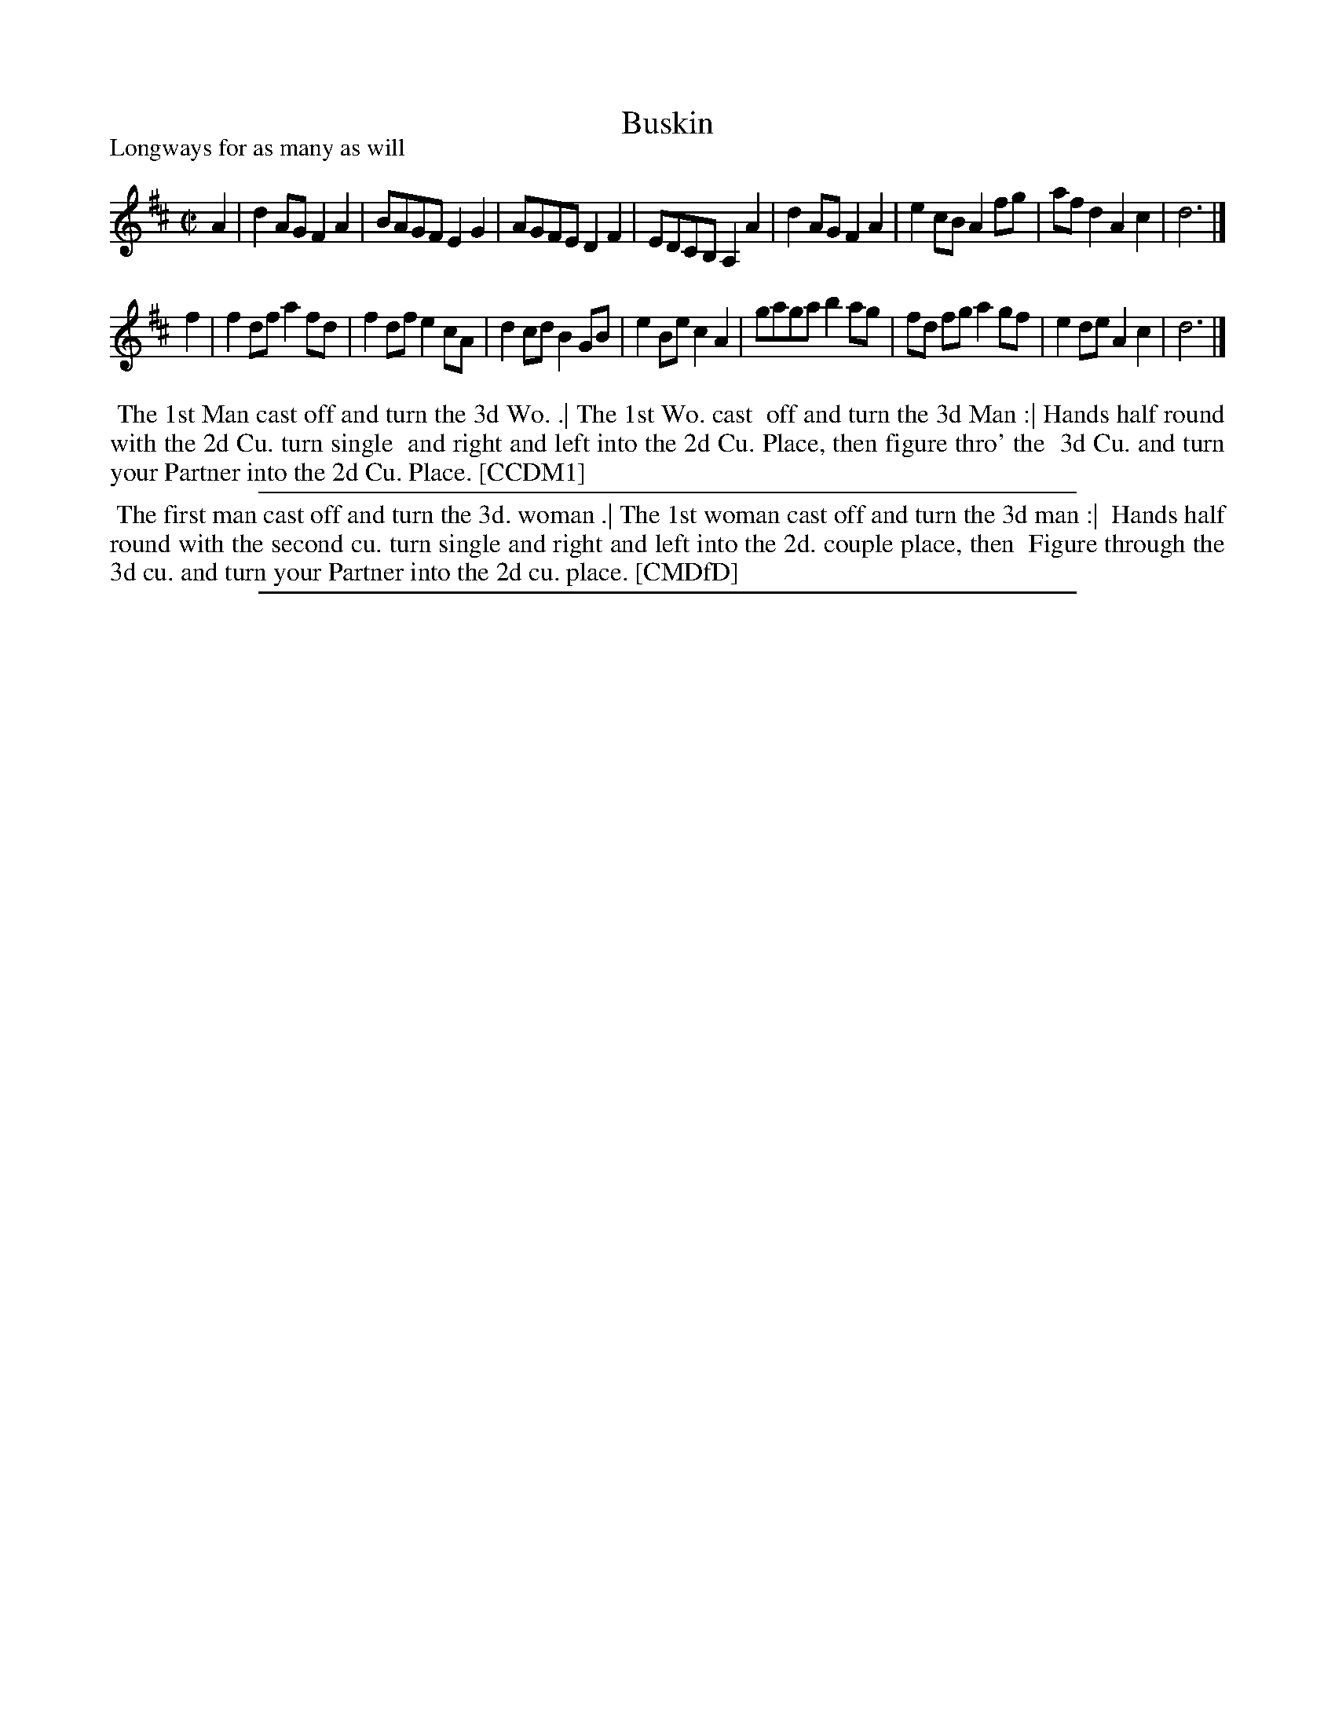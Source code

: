 X: 1
T: Buskin
P: Longways for as many as will
%R: reel
B: "The Compleat Country Dancing-Master" printed by John Walsh, London ca. 1740
S: 6: CCDM1 http://imslp.org/wiki/The_Compleat_Country_Dancing-Master_(Various) V.1 p.104 #149 (207)
B: "The Dancing-Master: Containing Directions and Tunes for Dancing" printed by W. Pearson for John Walsh, London ca. 1709
S: 7: DMDfD http://digital.nls.uk/special-collections-of-printed-music/pageturner.cfm?id=89754629 p.284
Z: 2013 John Chambers <jc:trillian.mit.edu>
N: In bar 5, DMDfD has B for the final note.  Typo?
M: C|
L: 1/8
K: D
% - - - - - - - - - - - - - - - - - - - - - - - - -
A2 |\
d2AG F2A2 | BAGF E2G2 | AGFE D2F2 | EDCB, A,2A2 |\
d2AG F2A2 | e2cB A2fg | afd2 A2c2 | d6 |]
f2 |\
f2df a2fd | f2df e2cA | d2cd B2GB | e2Be c2A2 |\
gaga b2ag | fd fg a2gf | e2de A2c2 | d6 |]
% - - - - - - - - Dance description - - - - - - - -
%%begintext align
%% The 1st Man cast off and turn the 3d Wo. .| The 1st Wo. cast
%% off and turn the 3d Man :| Hands half round with the 2d Cu. turn single
%% and right and left into the 2d Cu. Place, then figure thro' the
%% 3d Cu. and turn your Partner into the 2d Cu. Place.  [CCDM1]
%%endtext
%%sep 1 1 500
%%begintext align
%% The first man cast off and turn the 3d. woman .| The 1st woman cast off and turn the 3d man :|
%% Hands half round with the second cu. turn single and right and left into the 2d. couple place, then
%% Figure through the 3d cu. and turn your Partner into the 2d cu. place. [CMDfD]
%%endtext
%%sep 1 8 500
